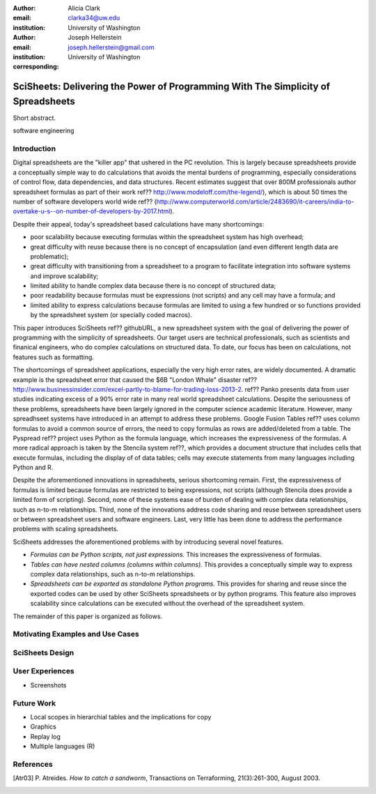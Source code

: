 :author: Alicia Clark
:email: clarka34@uw.edu
:institution: University of Washington

:author: Joseph Hellerstein
:email: joseph.hellerstein@gmail.com
:institution: University of Washington
:corresponding:

--------------------------------------------------------------------------------------------------------------------
SciSheets: Delivering the Power of Programming With The Simplicity of Spreadsheets
--------------------------------------------------------------------------------------------------------------------

.. class:: abstract

Short abstract.
   
.. class:: keywords

   software engineering

Introduction
------------

Digital spreadsheets are the "killer app" that ushered in the PC revolution. 
This is largely because spreadsheets provide a conceptually simple way to do calculations that avoids the mental burdens of programming, 
especially considerations of control flow, data dependencies, and data structures. 
Recent estimates suggest that over 800M professionals author spreadsheet formulas as part of their work
ref?? http://www.modeloff.com/the-legend/), which is about 50 times the number
of software developers world wide
ref?? (http://www.computerworld.com/article/2483690/it-careers/india-to-overtake-u-s--on-number-of-developers-by-2017.html).

Despite their appeal, today's spreadsheet based calculations have many shortcomings:
   
- poor scalability because executing formulas within the spreadsheet system has high overhead;
- great difficulty with reuse because there is no concept of encapsulation (and even different length data are problematic);
- great difficulty with transitioning from a spreadsheet to a program to facilitate integration into software systems and improve scalability;
- limited ability to handle complex data because there is no concept of structured data;
- poor readability because formulas must be expressions (not scripts) and any cell may have a formula; and
- limited ability to express calculations because formulas are limited to using a few hundred or so functions provided by the spreadsheet system (or specially coded macros).

This paper introduces SciSheets ref?? githubURL, a new spreadsheet system with the goal of delivering
the power of programming with the simplicity of spreadsheets. 
Our target users are technical professionals, such as scientists and finanical engineers,
who do complex calculations on structured data.
To date, our focus has been on calculations,
not features such as formatting.

The shortcomings of spreadsheet applications, especially the very high error rates, are widely documented.
A dramatic example is the spreadsheet error that caused the $6B "London Whale" disaster ref??
http://www.businessinsider.com/excel-partly-to-blame-for-trading-loss-2013-2.
ref?? Panko presents data from user studies indicating excess of a 90% error rate in many real world
spreadsheet calculations.
Despite the seriousness of these problems, spreadsheets
have been
largely ignored in the computer science academic literature.
However, many spreadhseet systems have introduced in an attempt to address these problems.
Google Fusion Tables ref?? uses column formulas to avoid a common source of errors,
the need to copy formulas as rows are added/deleted from a table.
The Pyspread ref?? project uses Python as the formula language, which increases the expressiveness of the
formulas.
A more radical approach is taken by
the Stencila system ref??, which
provides a document structure that includes cells that execute formulas, including the display of of data tables;
cells may execute statements from many languages including Python and R.

Despite the aforementioned innovations in spreadsheets, 
serious shortcoming remain.
First, the expressiveness of formulas 
is limited because formulas are restricted to being expressions, not scripts (although Stencila does provide a limited form of scripting).
Second, none of these systems ease of burden of dealing with complex data relationships,
such as n-to-m relationships.
Third, none of the innovations address code sharing and reuse between spreadsheet users or between
spreadsheet users and software engineers.
Last, very little has been done to address the performance problems with scaling spreadsheets.

SciSheets addresses the aforementioned problems with by introducing several novel features.

- *Formulas can be Python scripts, not just expressions.*
  This increases the expressiveness of formulas.
- *Tables can have nested columns (columns within columns).*
  This provides a conceptually simple way to express
  complex data relationships, such as n-to-m relationships.
- *Spreadsheets can be exported as standalone Python programs.*
  This provides for sharing and reuse since the exported codes
  can be used by other SciSheets spreadsheets or by
  python programs.
  This feature also improves scalability since
  calculations can be executed without the overhead of the spreadsheet system.

The remainder of this paper is organized as follows.

Motivating Examples and Use Cases
---------------------------------

SciSheets Design
----------------

User Experiences
----------------

- Screenshots

Future Work
-----------

- Local scopes in hierarchial tables and the implications for copy

- Graphics

- Replay log

- Multiple languages (R)


References
----------
.. [Atr03] P. Atreides. *How to catch a sandworm*,
           Transactions on Terraforming, 21(3):261-300, August 2003.


